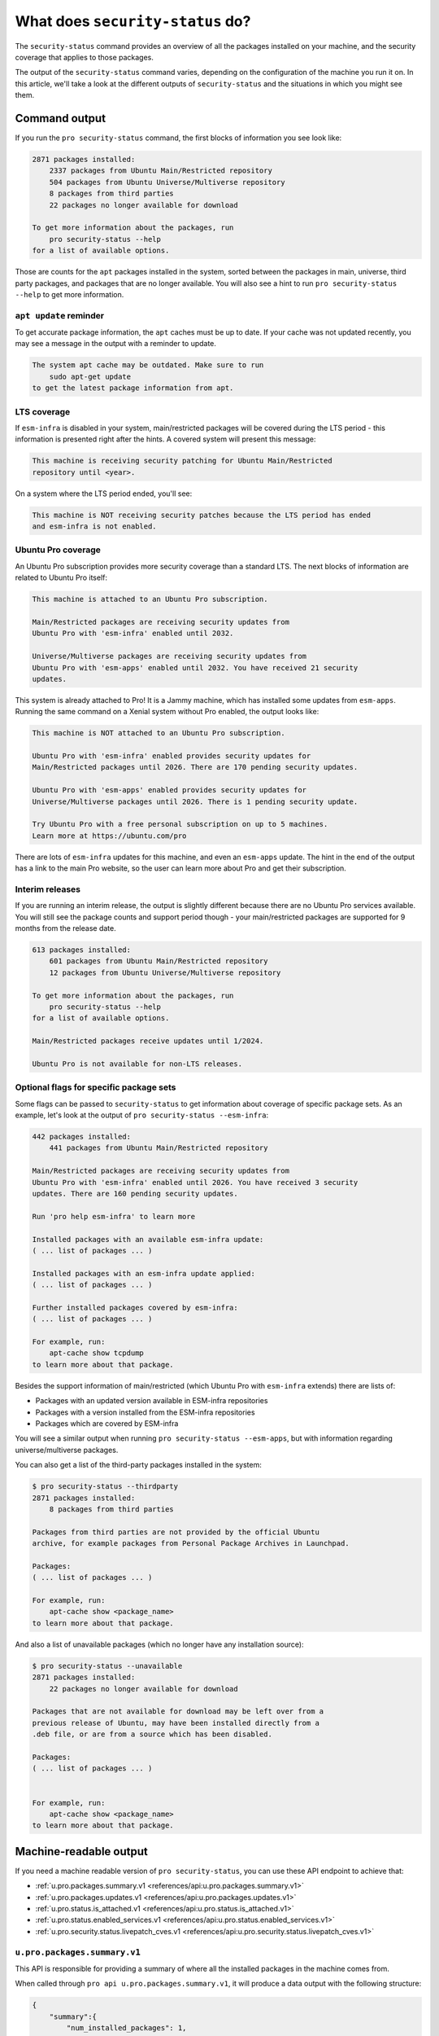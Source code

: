 What does ``security-status`` do?
*********************************

The ``security-status`` command provides an overview of all the packages
installed on your machine, and the security coverage that applies to those
packages.

The output of the ``security-status`` command varies, depending on the
configuration of the machine you run it on. In this article, we'll take a look
at the different outputs of ``security-status`` and the situations in which
you might see them.

Command output
==============

If you run the ``pro security-status`` command, the first blocks of information
you see look like:

.. code-block:: text

    2871 packages installed:
        2337 packages from Ubuntu Main/Restricted repository
        504 packages from Ubuntu Universe/Multiverse repository
        8 packages from third parties
        22 packages no longer available for download

    To get more information about the packages, run
        pro security-status --help
    for a list of available options.

Those are counts for the ``apt`` packages installed in the system, sorted
between the packages in main, universe, third party packages, and packages
that are no longer available. You will also see a hint to run
``pro security-status --help`` to get more information.

``apt update`` reminder
-----------------------

To get accurate package information, the ``apt`` caches must be up to date. If
your cache was not updated recently, you may see a message in the output with
a reminder to update.

.. code-block:: text

    The system apt cache may be outdated. Make sure to run
        sudo apt-get update
    to get the latest package information from apt.

LTS coverage
------------

If ``esm-infra`` is disabled in your system, main/restricted packages will be
covered during the LTS period - this information is presented right after the
hints. A covered system will present this message:

.. code-block:: text

    This machine is receiving security patching for Ubuntu Main/Restricted
    repository until <year>.

On a system where the LTS period ended, you'll see:

.. code-block:: text

    This machine is NOT receiving security patches because the LTS period has ended
    and esm-infra is not enabled.

Ubuntu Pro coverage
-------------------

An Ubuntu Pro subscription provides more security coverage than a standard LTS.
The next blocks of information are related to Ubuntu Pro itself:

.. code-block:: text

    This machine is attached to an Ubuntu Pro subscription.

    Main/Restricted packages are receiving security updates from
    Ubuntu Pro with 'esm-infra' enabled until 2032.

    Universe/Multiverse packages are receiving security updates from
    Ubuntu Pro with 'esm-apps' enabled until 2032. You have received 21 security
    updates.

This system is already attached to Pro! It is a Jammy machine, which has
installed some updates from ``esm-apps``. Running the same command on a Xenial
system without Pro enabled, the output looks like:

.. code-block:: text

    This machine is NOT attached to an Ubuntu Pro subscription.

    Ubuntu Pro with 'esm-infra' enabled provides security updates for
    Main/Restricted packages until 2026. There are 170 pending security updates.

    Ubuntu Pro with 'esm-apps' enabled provides security updates for
    Universe/Multiverse packages until 2026. There is 1 pending security update.

    Try Ubuntu Pro with a free personal subscription on up to 5 machines.
    Learn more at https://ubuntu.com/pro

There are lots of ``esm-infra`` updates for this machine, and even an
``esm-apps`` update. The hint in the end of the output has a link to the main
Pro website, so the user can learn more about Pro and get their subscription.

Interim releases
----------------

If you are running an interim release, the output is slightly different because
there are no Ubuntu Pro services available. You will still see the package
counts and support period though - your main/restricted packages are supported
for 9 months from the release date.

.. code-block:: text

    613 packages installed:
        601 packages from Ubuntu Main/Restricted repository
        12 packages from Ubuntu Universe/Multiverse repository

    To get more information about the packages, run
        pro security-status --help
    for a list of available options.

    Main/Restricted packages receive updates until 1/2024.

    Ubuntu Pro is not available for non-LTS releases.

Optional flags for specific package sets
----------------------------------------

Some flags can be passed to ``security-status`` to get information about
coverage of specific package sets. As an example, let's look at the output of
``pro security-status --esm-infra``:

.. code-block:: text

    442 packages installed:
        441 packages from Ubuntu Main/Restricted repository

    Main/Restricted packages are receiving security updates from
    Ubuntu Pro with 'esm-infra' enabled until 2026. You have received 3 security
    updates. There are 160 pending security updates.

    Run 'pro help esm-infra' to learn more

    Installed packages with an available esm-infra update:
    ( ... list of packages ... )

    Installed packages with an esm-infra update applied:
    ( ... list of packages ... )

    Further installed packages covered by esm-infra:
    ( ... list of packages ... )

    For example, run:
        apt-cache show tcpdump
    to learn more about that package.

Besides the support information of main/restricted (which Ubuntu Pro with
``esm-infra`` extends) there are lists of:

- Packages with an updated version available in ESM-infra repositories
- Packages with a version installed from the ESM-infra repositories
- Packages which are covered by ESM-infra

You will see a similar output when running ``pro security-status --esm-apps``,
but with information regarding universe/multiverse packages.

You can also get a list of the third-party packages installed in the system:

.. code-block:: text

    $ pro security-status --thirdparty
    2871 packages installed:
        8 packages from third parties

    Packages from third parties are not provided by the official Ubuntu
    archive, for example packages from Personal Package Archives in Launchpad.

    Packages:
    ( ... list of packages ... )

    For example, run:
        apt-cache show <package_name>
    to learn more about that package.

And also a list of unavailable packages (which no longer have any installation
source):

.. code-block:: text

    $ pro security-status --unavailable
    2871 packages installed:
        22 packages no longer available for download

    Packages that are not available for download may be left over from a
    previous release of Ubuntu, may have been installed directly from a
    .deb file, or are from a source which has been disabled.

    Packages:
    ( ... list of packages ... )


    For example, run:
        apt-cache show <package_name>
    to learn more about that package.

Machine-readable output
=======================

If you need a machine readable version of ``pro security-status``, you can use
these API endpoint to achieve that:

* :ref:`u.pro.packages.summary.v1 <references/api:u.pro.packages.summary.v1>`
* :ref:`u.pro.packages.updates.v1 <references/api:u.pro.packages.updates.v1>`
* :ref:`u.pro.status.is_attached.v1 <references/api:u.pro.status.is_attached.v1>`
* :ref:`u.pro.status.enabled_services.v1 <references/api:u.pro.status.enabled_services.v1>`
* :ref:`u.pro.security.status.livepatch_cves.v1 <references/api:u.pro.security.status.livepatch_cves.v1>`

``u.pro.packages.summary.v1``
------------------------------

This API is responsible for providing a summary of where all the installed packages
in the machine comes from.

When called through ``pro api u.pro.packages.summary.v1``, it will produce a data output
with the following structure:

.. code-block:: js

    {
        "summary":{
            "num_installed_packages": 1,
            "num_esm_apps_packages": 2,
            "num_esm_infra_packages": 3,
            "num_main_packages": 4,
            "num_multiverse_packages": 5,
            "num_restricted_packages": 6,
            "num_third_party_packages": 7,
            "num_universe_packages": 8,
            "num_unknown_packages": 9,
        },
    }

The summary object contains the following fields:

* **num_installed_packages**: The total number of installed packages on the
  system.
* **num_esm_apps_packages**: The number of packages installed from
  ``esm-apps``.
* **num_esm_infra_packages**: The number of packages installed from
  ``esm-infra``.
* **num_main_packages**: The number of packages installed from the ``main``
  archive component.
* **num_multiverse_packages**: The number of packages installed from the
  ``multiverse`` archive component.
* **num_restricted_packages**: The number of packages installed from the
  ``restricted`` archive component.
* **num_third_party_packages** : The number of packages installed from
  ``third party`` sources.
* **num_universe_packages**: The number of packages installed from the
  ``universe`` archive component.
* **num_unknown_packages**: The number of packages installed from sources not
  known to ``apt`` (e.g., those installed locally through ``dpkg`` or packages
  without a remote reference).


``u.pro.packages.updates.v1``
------------------------------

This API is responsible for listing the available package updates in the system.

When called through ``pro api u.pro.packages.updates.v1``, it will produce a data output
with the following structure:

.. code-block:: js

    {
        "summary": {
            "num_updates": 15,
            "num_esm_apps_updates": 2,
            "num_esm_infra_updates": 3,
            "num_standard_security_updates": 5,
            "num_standard_updates": 5,
        },
        "updates": [
            {
                "download_size": 6,
                "origin": "<some site>",
                "package": "<package name>",
                "provided_by": "<service name>",
                "status": "<update status>",
                "version": "<updated version>",
            },
        ]
    }


Note that there are two distinct object in the JSON response, **summary** and **updates**.
The summary object will contain the following attributes:

* **num_updates**: The total number of available updates to the system.
* **num_esm_apps_updates**: The number of ``esm-apps`` package updates
  available to the system.
* **num_esm_infra_updates**: The number of ``esm-infra`` package updates
  available to the system.
* **num_standard_security_updates**: The number of standard security updates
  available to the system.
* **num_standard_updates**: The number of standard updates available to the system.

While the updates object will be a list of package updates, where each update object
will contain the following attributes:

* **download_size**: The number of bytes that would be downloaded in order to
  install the update.
* **origin**: The host where the update comes from.
* **package**: The name of the package.
* **provided_by**: The service that provides the package update. It can be
  one of: ``esm-infra``, ``esm-apps`` or ``standard-security``.
* **status**: The status for this update. It will be one of:

  * **"upgrade_available"**: The package can be upgraded right now.
  * **"pending_attach"**: The package needs an Ubuntu Pro subscription attached
    to be upgraded.
  * **"pending_enable"**: The machine is attached to an Ubuntu Pro subscription,
    but the service required to provide the upgrade is not enabled.
  * **"upgrade_unavailable"**: The machine is attached, but the contract is not
    entitled to the service which provides the upgrade.
* **version**: The update version.

``u.pro.status.is_attached.v1``
--------------------------------

This API is responsible for telling if the system is attached to a Pro subscription

When called through ``pro api u.pro.status.is_attached.v1``, it will produce a data output
with the following structure:

.. code-block:: js

    {
        "contract_remaining_days": 360,
        "contract_status": "active",
        "is_attached": true,
        "is_attached_and_contract_valid": true
    }

The JSON response object will contain the following fields:

* **contract_remaining_days**: The number of days left in the Ubuntu Pro subscription
* **contract_status**: The status of the Ubuntu Pro subscription:

  * **active**: The contract is currently valid.
  * **grace-period**: The contract is in the grace period. This means that
    it is expired, but there are still some days where the contract will be
    valid.
  * **active-soon-to-expire**: The contract is almost expired, but still
    valid.
  * **expired**: The contract is expired and no longer valid.

* **is_attached**:  true if the machine is attached to an Ubuntu Pro subscription
* **is_attached_and_contract_valid**: true if the machine is attached to an Ubuntu
  Pro subscription and that subscription is not expired

``u.pro.status.enabled_services.v1``
-------------------------------------

This API is responsible for telling which services are enabled in the machine.

When called through ``pro api u.pro.status.enabled_services.v1``, it will produce a data output
with the following structure:

.. code-block:: js

    {
        "enabled_services": [
            {
                "name": "esm-apps",
                "variant_enabled": false,
                "variant_name": null
            },
            {
                "name": "esm-infra",
                "variant_enabled": false,
                "variant_name": null
            },
            {
                "name": "realtime-kernel",
                "variant_enabled": true,
                "variant_name": "raspi"
            }
        ]
    }

You can see that the JSON response has an object named **enabled_services** that is a list
of services that are enabled in the machine. Each enabled service has these attributes:

* **name**: The name of the service.
* **variant_enabled**: true if a variant of the service was enable.
* **variant_name**: The variant name if **variant_enabled** is true, **null** otherwise.


``u.pro.security.status.livepatch_cves.v1``
--------------------------------------------

This endpoint lists Livepatch patches for the currently-running kernel.

When called through ``pro api u.pro.security.status.livepatch_cves.v1``, it will
produce a data output with the following structure:

.. code-block:: js

    {
        "fixed_cves":[
            {
                "name": "<CVE Name>",
                "patched": true
            },
            {
                "name": "<Other CVE Name>",
                "patched": false
            },
        ]
    }

You can see that the JSON response has an object named **fixed_cves** that is a list
of CVEs that are addressed by the current Livepatch patch. Each CVE object will have the
following attributes:

* **name**: The name of the CVE.
* **patched**: true if a CVE was patched by Livepatch patch, false otherwise.
